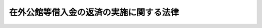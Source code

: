 .. _S27HO044:

========================================
在外公館等借入金の返済の実施に関する法律
========================================

.. raw:: html
    
    
    <b>在外公館等借入金の返済の実施に関する法律<br>
    （昭和二十七年三月三十一日法律第四十四号）</b><br><br><div align="right">最終改正：平成一一年一二月二二日法律第一六〇号</div><br><p>
    </p><div class="arttitle"><a name="1000000000000000000000000000000000000000000000000100000000000000000000000000000">（この法律の趣旨）</a>
    </div><div class="item"><b>第一条</b>
    <a name="1000000000000000000000000000000000000000000000000100000000001000000000000000000"></a>
    　在外公館等借入金の返済の実施に関しては、この法律の定めるところによる。
    </div>
    
    <p>
    </p><div class="arttitle"><a name="1000000000000000000000000000000000000000000000000200000000000000000000000000000">（定義）</a>
    </div><div class="item"><b>第二条</b>
    <a name="1000000000000000000000000000000000000000000000000200000000001000000000000000000"></a>
    　この法律において「在外公館等借入金」とは、<a href="/cgi-bin/idxrefer.cgi?H_FILE=%8f%ba%93%f1%8e%6c%96%40%88%ea%8e%b5%8e%4f&amp;REF_NAME=%8d%dd%8a%4f%8c%f6%8a%d9%93%99%8e%d8%93%fc%8b%e0%82%cc%8a%6d%94%46%82%c9%8a%d6%82%b7%82%e9%96%40%97%a5&amp;ANCHOR_F=&amp;ANCHOR_T=" target="inyo">在外公館等借入金の確認に関する法律</a>
    （昭和二十四年法律第百七十三号。以下「確認法」という。）の規定により外務大臣が国の債務として承認した借入金をいい、以下「借入金」と略称する。
    </div>
    
    <p>
    </p><div class="arttitle"><a name="1000000000000000000000000000000000000000000000000300000000000000000000000000000">（借入金の返済）</a>
    </div><div class="item"><b>第三条</b>
    <a name="1000000000000000000000000000000000000000000000000300000000001000000000000000000"></a>
    　財務大臣は、国に対して借入金の返済を請求する権利を有する者に対して、本邦通貨をもつて借入金の返済を行う。
    </div>
    
    <p>
    </p><div class="arttitle"><a name="1000000000000000000000000000000000000000000000000400000000000000000000000000000">（借入金の金額）</a>
    </div><div class="item"><b>第四条</b>
    <a name="1000000000000000000000000000000000000000000000000400000000001000000000000000000"></a>
    　借入金の金額は、<a href="/cgi-bin/idxrefer.cgi?H_FILE=%8f%ba%93%f1%8e%6c%96%40%88%ea%8e%b5%8e%4f&amp;REF_NAME=%8a%6d%94%46%96%40%91%e6%98%5a%8f%f0&amp;ANCHOR_F=1000000000000000000000000000000000000000000000000600000000000000000000000000000&amp;ANCHOR_T=1000000000000000000000000000000000000000000000000600000000000000000000000000000#1000000000000000000000000000000000000000000000000600000000000000000000000000000" target="inyo">確認法第六条</a>
    に規定する借入金確認証書に記載された現地通貨表示による金額を、別表在外公館等借入金換算率表により本邦通貨表示による金額に換算した金額の百分の百三十に相当する金額（同一人について計算したその借入金の金額の合計額が五万円をこえるときは五万円、同一人について計算したその借入金の金額の合計額が五百円に満たないときは五百円）とする。
    </div>
    
    <p>
    </p><div class="arttitle"><a name="1000000000000000000000000000000000000000000000000500000000000000000000000000000">（国債整理基金特別会計への繰入）</a>
    </div><div class="item"><b>第五条</b>
    <a name="1000000000000000000000000000000000000000000000000500000000001000000000000000000"></a>
    　財務大臣は、毎会計年度、予算の定めるところにより、当該会計年度に返済すべき借入金の金額及びその返済に関する事務に要する経費に相当する金額を一般会計から国債整理基金特別会計に繰り入れなければならない。
    </div>
    
    <p>
    </p><div class="arttitle"><a name="1000000000000000000000000000000000000000000000000600000000000000000000000000000">（事務の委託）</a>
    </div><div class="item"><b>第六条</b>
    <a name="1000000000000000000000000000000000000000000000000600000000001000000000000000000"></a>
    　財務大臣は、借入金の返済に関する事務の一部を日本銀行に取り扱わせることができる。
    </div>
    <div class="item"><b><a name="1000000000000000000000000000000000000000000000000600000000002000000000000000000">２</a>
    </b>
    　財務大臣は、借入金の返済に必要な資金を日本銀行に交付することができる。
    </div>
    
    <p>
    </p><div class="arttitle"><a name="1000000000000000000000000000000000000000000000000700000000000000000000000000000">（返済手続の細目）</a>
    </div><div class="item"><b>第七条</b>
    <a name="1000000000000000000000000000000000000000000000000700000000001000000000000000000"></a>
    　借入金の返済手続の細目は、財務省令で定める。
    </div>
    
    
    <br><a name="5000000000000000000000000000000000000000000000000000000000000000000000000000000"></a>
    　　　<a name="5000000001000000000000000000000000000000000000000000000000000000000000000000000"><b>附　則　抄</b></a>
    <br><p></p><div class="item"><b>１</b>
    　この法律は、公布の日から施行する。
    </div>
    
    <br>　　　<a name="5000000002000000000000000000000000000000000000000000000000000000000000000000000"><b>附　則　（昭和四一年六月三〇日法律第九八号）　抄</b></a>
    <br><p></p><div class="arttitle">（施行期日）</div>
    <div class="item"><b>１</b>
    　この法律は、昭和四十一年七月一日から施行する。
    </div>
    
    <br>　　　<a name="5000000003000000000000000000000000000000000000000000000000000000000000000000000"><b>附　則　（平成一一年一二月二二日法律第一六〇号）　抄</b></a>
    <br><p>
    </p><div class="arttitle">（施行期日）</div>
    <div class="item"><b>第一条</b>
    　この法律（第二条及び第三条を除く。）は、平成十三年一月六日から施行する。
    </div>
    
    <br><br><a name="3000000001000000000000000000000000000000000000000000000000000000000000000000000">別表　</a>
    <br><br>　　在外公館等借入金換算率表<br><table border><tr valign="top"><td>
    借入金堤供地域</td>
    <td>
    現地通貨</td>
    <td>
    借入金提供時期</td>
    <td>
    換算率（本邦通貨一円に対する現地通貨表示による金額）</td>
    </tr><tr valign="top"><td rowspan="2">
    朝鮮</td>
    <td>
    朝鮮銀行券</td>
    <td>
    　</td>
    <td>
    １．５０円</td>
    </tr><tr valign="top"><td>
    日本銀行券</td>
    <td>
    　</td>
    <td>
    １．５０円</td>
    </tr><tr valign="top"><td rowspan="8">
    満洲・関東州</td>
    <td>
    朝鮮銀行券</td>
    <td>
    昭和２２年３月３１日以前</td>
    <td>
    １．６０円</td>
    </tr><tr valign="top"><td>
    　</td>
    <td>
    昭和２２年４月１日以降</td>
    <td>
    １０．００円</td>
    </tr><tr valign="top"><td>
    満洲中央銀行券</td>
    <td>
    昭和２２年３月３１日以前</td>
    <td>
    １．６０円</td>
    </tr><tr valign="top"><td>
    　</td>
    <td>
    昭和２２年４月１日以降</td>
    <td>
    １０．００円</td>
    </tr><tr valign="top"><td>
    東北九省流通券</td>
    <td>
    昭和２２年３月３１日以前</td>
    <td>
    １．６０円</td>
    </tr><tr valign="top"><td>
    　</td>
    <td>
    昭和２２年４月１日以降</td>
    <td>
    １０．００円</td>
    </tr><tr valign="top"><td>
    ソ連軍票</td>
    <td>
    昭和２２年３月３１日以前</td>
    <td>
    １．６０円</td>
    </tr><tr valign="top"><td>
    　</td>
    <td>
    昭和２２年４月１日以降</td>
    <td>
    １０．００円</td>
    </tr><tr valign="top"><td rowspan="3">
    華北</td>
    <td>
    中国連合準備銀行券</td>
    <td>
    　</td>
    <td>
    １００．００円</td>
    </tr><tr valign="top"><td>
    法幣</td>
    <td>
    　</td>
    <td>
    ２０．００元</td>
    </tr><tr valign="top"><td>
    関金券</td>
    <td>
    　</td>
    <td>
    １．００元</td>
    </tr><tr valign="top"><td rowspan="6">
    華中・華　南</td>
    <td>
    中国中央儲備銀行券</td>
    <td>
    　</td>
    <td>
    ２，４００．００円</td>
    </tr><tr valign="top"><td>
    中国連合準備銀行券</td>
    <td>
    　</td>
    <td>
    １００．００円</td>
    </tr><tr valign="top"><td>
    昭和十二年軍用手票</td>
    <td>
    　</td>
    <td>
    １０．００円</td>
    </tr><tr valign="top"><td>
    タイ国</td>
    <td>
    タイ国通貨</td>
    <td>
    　</td>
    <td>
    １．００バート</td>
    </tr><tr valign="top"><td>
    仏領印度支那</td>
    <td>
    仏領印度支那通貨</td>
    <td>
    　</td>
    <td>
    １．００ピアストル</td>
    </tr></table><br><br>